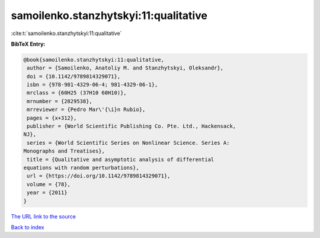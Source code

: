 samoilenko.stanzhytskyi:11:qualitative
======================================

:cite:t:`samoilenko.stanzhytskyi:11:qualitative`

**BibTeX Entry:**

.. code-block:: bibtex

   @book{samoilenko.stanzhytskyi:11:qualitative,
    author = {Samoilenko, Anatoliy M. and Stanzhytskyi, Oleksandr},
    doi = {10.1142/9789814329071},
    isbn = {978-981-4329-06-4; 981-4329-06-1},
    mrclass = {60H25 (37H10 60H10)},
    mrnumber = {2829538},
    mrreviewer = {Pedro Mar\'{\i}n Rubio},
    pages = {x+312},
    publisher = {World Scientific Publishing Co. Pte. Ltd., Hackensack,
   NJ},
    series = {World Scientific Series on Nonlinear Science. Series A:
   Monographs and Treatises},
    title = {Qualitative and asymptotic analysis of differential
   equations with random perturbations},
    url = {https://doi.org/10.1142/9789814329071},
    volume = {78},
    year = {2011}
   }

`The URL link to the source <ttps://doi.org/10.1142/9789814329071}>`__


`Back to index <../By-Cite-Keys.html>`__
